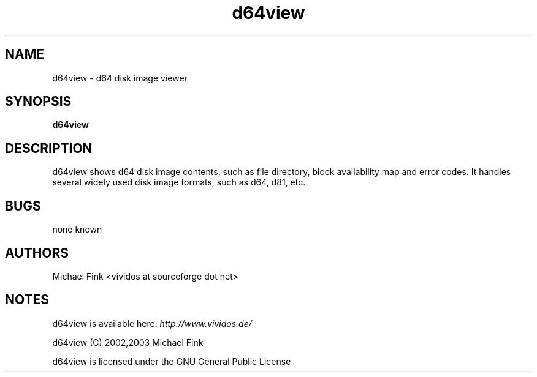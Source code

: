 .\" d64view man page, section 1
.\" $Id: d64view.1,v 1.2 2003/07/23 19:59:58 vividos Exp $
.\" 
.TH "d64view" 1
.SH NAME
d64view \- d64 disk image viewer
.SH SYNOPSIS
.B d64view
.SH DESCRIPTION
d64view shows d64 disk image contents, such as file directory, block
availability map and error codes. It handles several widely used disk
image formats, such as d64, d81, etc.
.SH BUGS
none known
.SH AUTHORS
Michael Fink <vividos at sourceforge dot net>
.SH NOTES
d64view is available here: 
.I http://www.vividos.de/

d64view (C) 2002,2003 Michael Fink

d64view is licensed under the GNU General Public License
